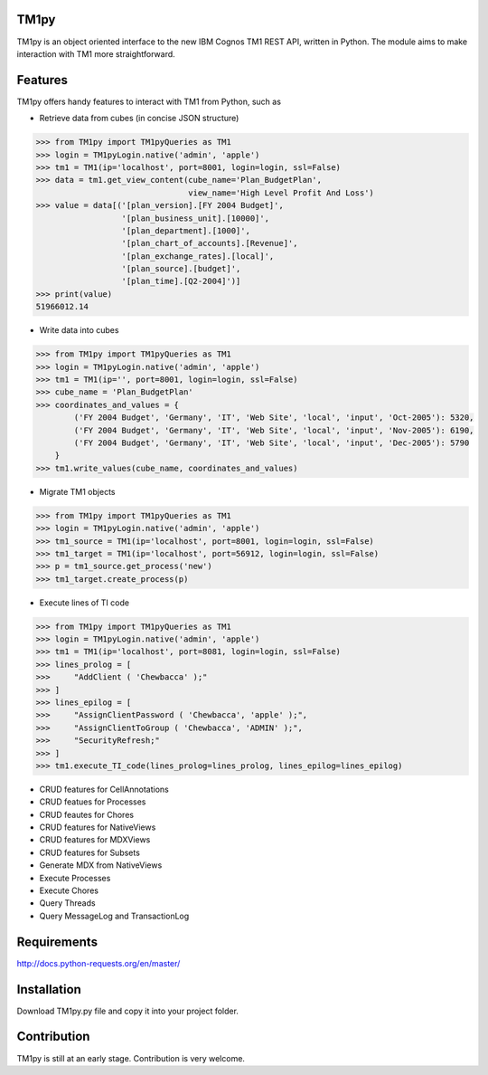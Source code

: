 TM1py
=======================
TM1py is an object oriented interface to the new IBM Cognos TM1 REST API, written in Python.
The module aims to make interaction with TM1 more straightforward.


Features
=======================
TM1py offers handy features to interact with TM1 from Python, such as

- Retrieve data from cubes (in concise JSON structure)

.. code-block:: python

    >>> from TM1py import TM1pyQueries as TM1
    >>> login = TM1pyLogin.native('admin', 'apple')
    >>> tm1 = TM1(ip='localhost', port=8001, login=login, ssl=False)
    >>> data = tm1.get_view_content(cube_name='Plan_BudgetPlan', 
                                    view_name='High Level Profit And Loss')
    >>> value = data[('[plan_version].[FY 2004 Budget]',
                      '[plan_business_unit].[10000]',
                      '[plan_department].[1000]',
                      '[plan_chart_of_accounts].[Revenue]',
                      '[plan_exchange_rates].[local]',
                      '[plan_source].[budget]',
                      '[plan_time].[Q2-2004]')]
    >>> print(value)
    51966012.14

- Write data into cubes

.. code-block:: python

    >>> from TM1py import TM1pyQueries as TM1
    >>> login = TM1pyLogin.native('admin', 'apple')
    >>> tm1 = TM1(ip='', port=8001, login=login, ssl=False)
    >>> cube_name = 'Plan_BudgetPlan'
    >>> coordinates_and_values = {
            ('FY 2004 Budget', 'Germany', 'IT', 'Web Site', 'local', 'input', 'Oct-2005'): 5320,
            ('FY 2004 Budget', 'Germany', 'IT', 'Web Site', 'local', 'input', 'Nov-2005'): 6190,
            ('FY 2004 Budget', 'Germany', 'IT', 'Web Site', 'local', 'input', 'Dec-2005'): 5790
        }
    >>> tm1.write_values(cube_name, coordinates_and_values)

- Migrate TM1 objects

.. code-block:: python

    >>> from TM1py import TM1pyQueries as TM1
    >>> login = TM1pyLogin.native('admin', 'apple')
    >>> tm1_source = TM1(ip='localhost', port=8001, login=login, ssl=False)
    >>> tm1_target = TM1(ip='localhost', port=56912, login=login, ssl=False)
    >>> p = tm1_source.get_process('new')
    >>> tm1_target.create_process(p)

- Execute lines of TI code

.. code-block:: python

    >>> from TM1py import TM1pyQueries as TM1
    >>> login = TM1pyLogin.native('admin', 'apple')
    >>> tm1 = TM1(ip='localhost', port=8081, login=login, ssl=False)
    >>> lines_prolog = [
    >>>     "AddClient ( 'Chewbacca' );"
    >>> ]
    >>> lines_epilog = [
    >>>     "AssignClientPassword ( 'Chewbacca', 'apple' );",
    >>>     "AssignClientToGroup ( 'Chewbacca', 'ADMIN' );",
    >>>     "SecurityRefresh;"
    >>> ]
    >>> tm1.execute_TI_code(lines_prolog=lines_prolog, lines_epilog=lines_epilog)

- CRUD features for CellAnnotations
- CRUD featues for Processes
- CRUD feautes for Chores
- CRUD features for NativeViews
- CRUD features for MDXViews
- CRUD features for Subsets
- Generate MDX from NativeViews
- Execute Processes
- Execute Chores
- Query Threads
- Query MessageLog and TransactionLog


Requirements
=======================
http://docs.python-requests.org/en/master/

Installation
=======================
Download TM1py.py file and copy it into your project folder.

Contribution
=======================
TM1py is still at an early stage. Contribution is very welcome. 

